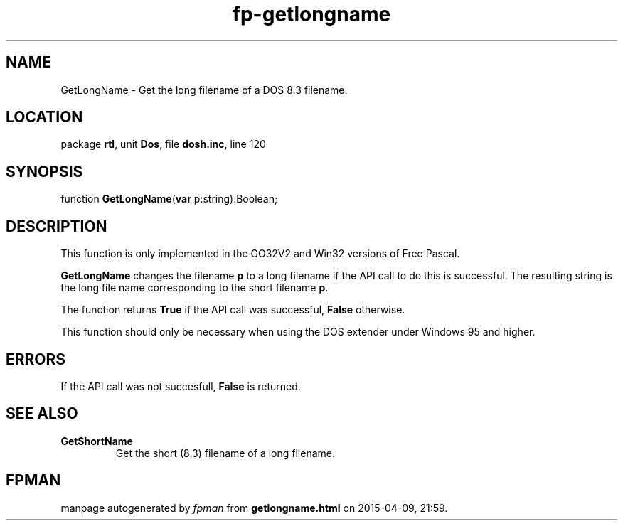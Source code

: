 .\" file autogenerated by fpman
.TH "fp-getlongname" 3 "2014-03-14" "fpman" "Free Pascal Programmer's Manual"
.SH NAME
GetLongName - Get the long filename of a DOS 8.3 filename.
.SH LOCATION
package \fBrtl\fR, unit \fBDos\fR, file \fBdosh.inc\fR, line 120
.SH SYNOPSIS
function \fBGetLongName\fR(\fBvar\fR p:string):Boolean;
.SH DESCRIPTION
This function is only implemented in the GO32V2 and Win32 versions of Free Pascal.

\fBGetLongName\fR changes the filename \fBp\fR to a long filename if the API call to do this is successful. The resulting string is the long file name corresponding to the short filename \fBp\fR.

The function returns \fBTrue\fR if the API call was successful, \fBFalse\fR otherwise.

This function should only be necessary when using the DOS extender under Windows 95 and higher.


.SH ERRORS
If the API call was not succesfull, \fBFalse\fR is returned.


.SH SEE ALSO
.TP
.B GetShortName
Get the short (8.3) filename of a long filename.

.SH FPMAN
manpage autogenerated by \fIfpman\fR from \fBgetlongname.html\fR on 2015-04-09, 21:59.

